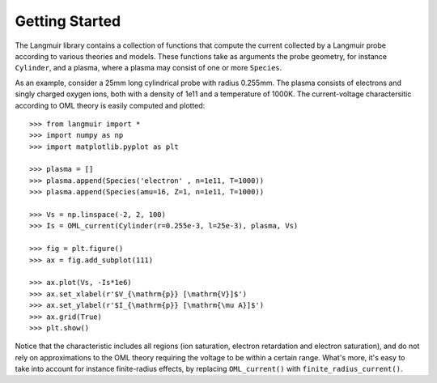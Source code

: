Getting Started
===============
The Langmuir library contains a collection of functions that compute the current collected by a Langmuir probe according to various theories and models. These functions take as arguments the probe geometry, for instance ``Cylinder``, and a plasma, where a plasma may consist of one or more ``Species``.

As an example, consider a 25mm long cylindrical probe with radius 0.255mm. The plasma consists of electrons and singly charged oxygen ions, both with a density of 1e11 and a temperature of 1000K. The current-voltage charactersitic according to OML theory is easily computed and plotted::

    >>> from langmuir import *
    >>> import numpy as np
    >>> import matplotlib.pyplot as plt

    >>> plasma = []
    >>> plasma.append(Species('electron' , n=1e11, T=1000))
    >>> plasma.append(Species(amu=16, Z=1, n=1e11, T=1000))

    >>> Vs = np.linspace(-2, 2, 100)
    >>> Is = OML_current(Cylinder(r=0.255e-3, l=25e-3), plasma, Vs)

    >>> fig = plt.figure()
    >>> ax = fig.add_subplot(111)

    >>> ax.plot(Vs, -Is*1e6)
    >>> ax.set_xlabel(r'$V_{\mathrm{p}} [\mathrm{V}]$')
    >>> ax.set_ylabel(r'$I_{\mathrm{p}} [\mathrm{\mu A}]$')
    >>> ax.grid(True)
    >>> plt.show()

.. image:: IV_characteristics.png

Notice that the characteristic includes all regions (ion saturation, electron retardation and electron saturation), and do not rely on approximations to the OML theory requiring the voltage to be within a certain range. What's more, it's easy to take into account for instance finite-radius effects, by replacing ``OML_current()`` with ``finite_radius_current()``.
